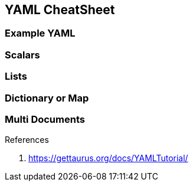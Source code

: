== YAML CheatSheet

=== Example YAML




=== Scalars
=== Lists
=== Dictionary or Map
=== Multi Documents














.References
. https://gettaurus.org/docs/YAMLTutorial/